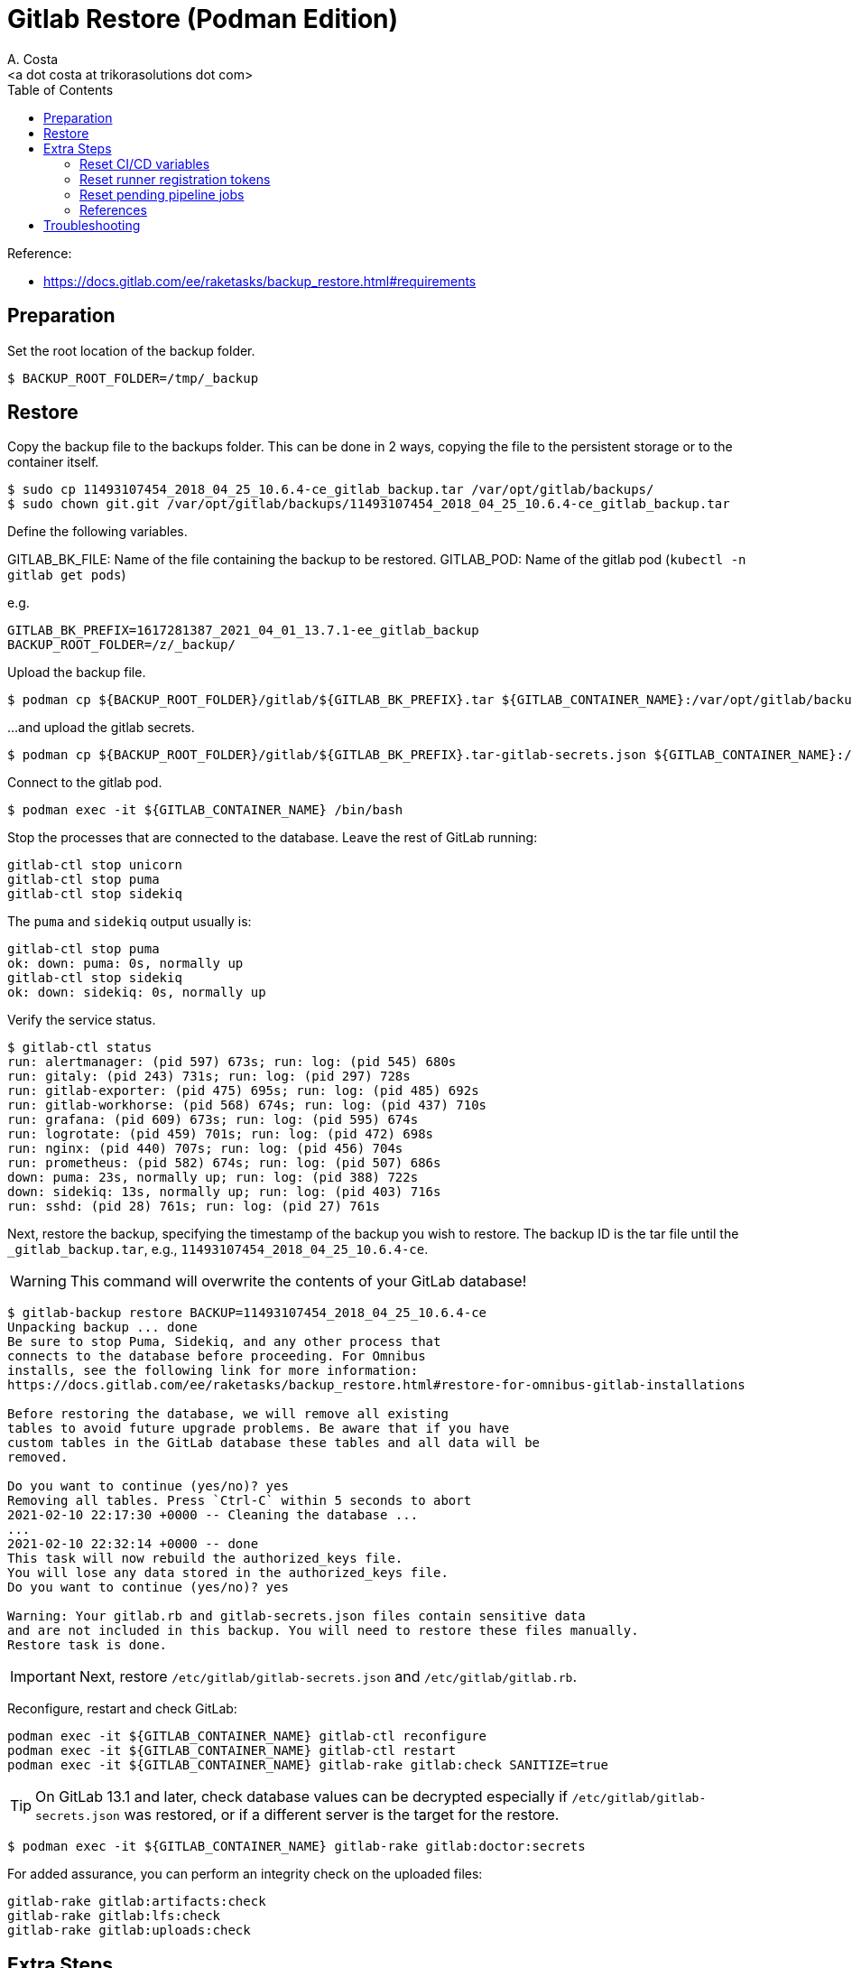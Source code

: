 = Gitlab Restore (Podman Edition)
:author:    A. Costa
:email:     <a dot costa at trikorasolutions dot com>
:docdate: date (ISO)
:Revision:  1
:toc:       left
:toc-title: Table of Contents
:icons: font
:description: This section describes the backup and restore instructions for GitLab running on Podman.

:toc:

Reference: 

* https://docs.gitlab.com/ee/raketasks/backup_restore.html#requirements

== Preparation

Set the root location of the backup folder.

[source,bash]
----
$ BACKUP_ROOT_FOLDER=/tmp/_backup
----

== Restore

Copy the backup file to the backups folder. This can be done in 2 ways, copying the file to the persistent storage or to the container itself.

[source,bash]
----
$ sudo cp 11493107454_2018_04_25_10.6.4-ce_gitlab_backup.tar /var/opt/gitlab/backups/
$ sudo chown git.git /var/opt/gitlab/backups/11493107454_2018_04_25_10.6.4-ce_gitlab_backup.tar
----

Define the following variables.

GITLAB_BK_FILE: Name of the file containing the backup to be restored.
GITLAB_POD: Name of the gitlab pod (`kubectl -n gitlab get pods`)

e.g.

[source,bash]
----
GITLAB_BK_PREFIX=1617281387_2021_04_01_13.7.1-ee_gitlab_backup
BACKUP_ROOT_FOLDER=/z/_backup/
----

Upload the backup file.

[source,bash]
----
$ podman cp ${BACKUP_ROOT_FOLDER}/gitlab/${GITLAB_BK_PREFIX}.tar ${GITLAB_CONTAINER_NAME}:/var/opt/gitlab/backups/${GITLAB_BK_PREFIX}.tar
----

...and upload the gitlab secrets.

[source,bash]
----
$ podman cp ${BACKUP_ROOT_FOLDER}/gitlab/${GITLAB_BK_PREFIX}.tar-gitlab-secrets.json ${GITLAB_CONTAINER_NAME}:/etc/gitlab/gitlab-secrets.json
----

Connect to the gitlab pod.

[source,bash]
----
$ podman exec -it ${GITLAB_CONTAINER_NAME} /bin/bash
----

Stop the processes that are connected to the database. Leave the rest of GitLab running:

[source,bash]
----
gitlab-ctl stop unicorn
gitlab-ctl stop puma
gitlab-ctl stop sidekiq
----

The `puma` and `sidekiq` output usually is:

[source,bash]
----
gitlab-ctl stop puma
ok: down: puma: 0s, normally up
gitlab-ctl stop sidekiq
ok: down: sidekiq: 0s, normally up
----

Verify the service status.

[source,bash]
----
$ gitlab-ctl status
run: alertmanager: (pid 597) 673s; run: log: (pid 545) 680s
run: gitaly: (pid 243) 731s; run: log: (pid 297) 728s
run: gitlab-exporter: (pid 475) 695s; run: log: (pid 485) 692s
run: gitlab-workhorse: (pid 568) 674s; run: log: (pid 437) 710s
run: grafana: (pid 609) 673s; run: log: (pid 595) 674s
run: logrotate: (pid 459) 701s; run: log: (pid 472) 698s
run: nginx: (pid 440) 707s; run: log: (pid 456) 704s
run: prometheus: (pid 582) 674s; run: log: (pid 507) 686s
down: puma: 23s, normally up; run: log: (pid 388) 722s
down: sidekiq: 13s, normally up; run: log: (pid 403) 716s
run: sshd: (pid 28) 761s; run: log: (pid 27) 761s
----

Next, restore the backup, specifying the timestamp of the backup you wish to restore. The backup ID is the tar file until the `_gitlab_backup.tar`, e.g., `11493107454_2018_04_25_10.6.4-ce`.

WARNING: This command will overwrite the contents of your GitLab database!

[source,bash]
----
$ gitlab-backup restore BACKUP=11493107454_2018_04_25_10.6.4-ce
Unpacking backup ... done
Be sure to stop Puma, Sidekiq, and any other process that
connects to the database before proceeding. For Omnibus
installs, see the following link for more information:
https://docs.gitlab.com/ee/raketasks/backup_restore.html#restore-for-omnibus-gitlab-installations

Before restoring the database, we will remove all existing
tables to avoid future upgrade problems. Be aware that if you have
custom tables in the GitLab database these tables and all data will be
removed.

Do you want to continue (yes/no)? yes
Removing all tables. Press `Ctrl-C` within 5 seconds to abort
2021-02-10 22:17:30 +0000 -- Cleaning the database ... 
...
2021-02-10 22:32:14 +0000 -- done
This task will now rebuild the authorized_keys file.
You will lose any data stored in the authorized_keys file.
Do you want to continue (yes/no)? yes

Warning: Your gitlab.rb and gitlab-secrets.json files contain sensitive data 
and are not included in this backup. You will need to restore these files manually.
Restore task is done.
----

[IMPORTANT]
====
Next, restore `/etc/gitlab/gitlab-secrets.json` and `/etc/gitlab/gitlab.rb`.
====

Reconfigure, restart and check GitLab:

[source,bash]
----
podman exec -it ${GITLAB_CONTAINER_NAME} gitlab-ctl reconfigure
podman exec -it ${GITLAB_CONTAINER_NAME} gitlab-ctl restart
podman exec -it ${GITLAB_CONTAINER_NAME} gitlab-rake gitlab:check SANITIZE=true
----

[TIP]
====
On GitLab 13.1 and later, check database values can be decrypted especially if `/etc/gitlab/gitlab-secrets.json` was restored, or if a different server is the target for the restore.
====

[source,bash]
----
$ podman exec -it ${GITLAB_CONTAINER_NAME} gitlab-rake gitlab:doctor:secrets
----

For added assurance, you can perform an integrity check on the uploaded files:

[source,bash]
----
gitlab-rake gitlab:artifacts:check
gitlab-rake gitlab:lfs:check
gitlab-rake gitlab:uploads:check
----

== Extra Steps

* https://docs.gitlab.com/ee/raketasks/backup_restore.html#when-the-secrets-file-is-lost

=== Reset CI/CD variables

    Enter the database console:

    For Omnibus GitLab 14.1 and earlier:

    sudo gitlab-rails dbconsole

For Omnibus GitLab 14.2 and later:

sudo gitlab-rails dbconsole --database main

For installations from source, GitLab 14.1 and earlier:

sudo -u git -H bundle exec rails dbconsole -e production

For installations from source, GitLab 14.2 and later:

sudo -u git -H bundle exec rails dbconsole -e production --database main

Examine the ci_group_variables and ci_variables tables:

SELECT * FROM public."ci_group_variables";
SELECT * FROM public."ci_variables";

These are the variables that you need to delete.

Drop the table:

DELETE FROM ci_group_variables;
DELETE FROM ci_variables;

If you know the specific group or project from which you wish to delete variables, you can include a WHERE statement to specify that in your DELETE:

DELETE FROM ci_group_variables WHERE group_id = <GROUPID>;
DELETE FROM ci_variables WHERE project_id = <PROJECTID>;

You may need to reconfigure or restart GitLab for the changes to take effect.

=== Reset runner registration tokens

    Enter the database console:

    For Omnibus GitLab 14.1 and earlier:

    sudo gitlab-rails dbconsole

For Omnibus GitLab 14.2 and later:

sudo gitlab-rails dbconsole --database main

For installations from source, GitLab 14.1 and earlier:

sudo -u git -H bundle exec rails dbconsole -e production

For installations from source, GitLab 14.2 and later:

sudo -u git -H bundle exec rails dbconsole -e production --database main

Clear all tokens for projects, groups, and the entire instance:
The final UPDATE operation stops the runners from being able to pick up new jobs. You must register new runners.

-- Clear project tokens
UPDATE projects SET runners_token = null, runners_token_encrypted = null;
-- Clear group tokens
UPDATE namespaces SET runners_token = null, runners_token_encrypted = null;
-- Clear instance tokens
UPDATE application_settings SET runners_registration_token_encrypted = null;
-- Clear key used for JWT authentication
-- This may break the $CI_JWT_TOKEN job variable:
-- https://gitlab.com/gitlab-org/gitlab/-/issues/325965
UPDATE application_settings SET encrypted_ci_jwt_signing_key = null;
-- Clear runner tokens
UPDATE ci_runners SET token = null, token_encrypted = null;

=== Reset pending pipeline jobs

    Enter the database console:

    For Omnibus GitLab 14.1 and earlier:

    sudo gitlab-rails dbconsole

For Omnibus GitLab 14.2 and later:

sudo gitlab-rails dbconsole --database main

For installations from source, GitLab 14.1 and earlier:

sudo -u git -H bundle exec rails dbconsole -e production

For installations from source, GitLab 14.2 and later:

sudo -u git -H bundle exec rails dbconsole -e production --database main

Clear all the tokens for pending jobs:

-- Clear build tokens
UPDATE ci_builds SET token = null, token_encrypted = null;



=== References

* https://docs.gitlab.com/ee/raketasks/restore_gitlab.html

== Troubleshooting

